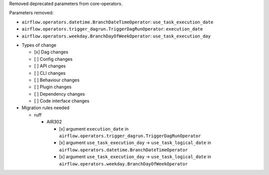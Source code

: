 Removed deprecated parameters from core-operators.

Parameters removed:

- ``airflow.operators.datetime.BranchDateTimeOperator``: ``use_task_execution_date``
- ``airflow.operators.trigger_dagrun.TriggerDagRunOperator``: ``execution_date``
- ``airflow.operators.weekday.BranchDayOfWeekOperator``: ``use_task_execution_day``

* Types of change

  * [x] Dag changes
  * [ ] Config changes
  * [ ] API changes
  * [ ] CLI changes
  * [ ] Behaviour changes
  * [ ] Plugin changes
  * [ ] Dependency changes
  * [ ] Code interface changes

* Migration rules needed

  * ruff

    * AIR302

      * [x] argument ``execution_date`` in ``airflow.operators.trigger_dagrun.TriggerDagRunOperator``
      * [x] argument ``use_task_execution_day`` → ``use_task_logical_date`` in ``airflow.operators.datetime.BranchDateTimeOperator``
      * [x] argument ``use_task_execution_day`` → ``use_task_logical_date`` in ``airflow.operators.weekday.BranchDayOfWeekOperator``
